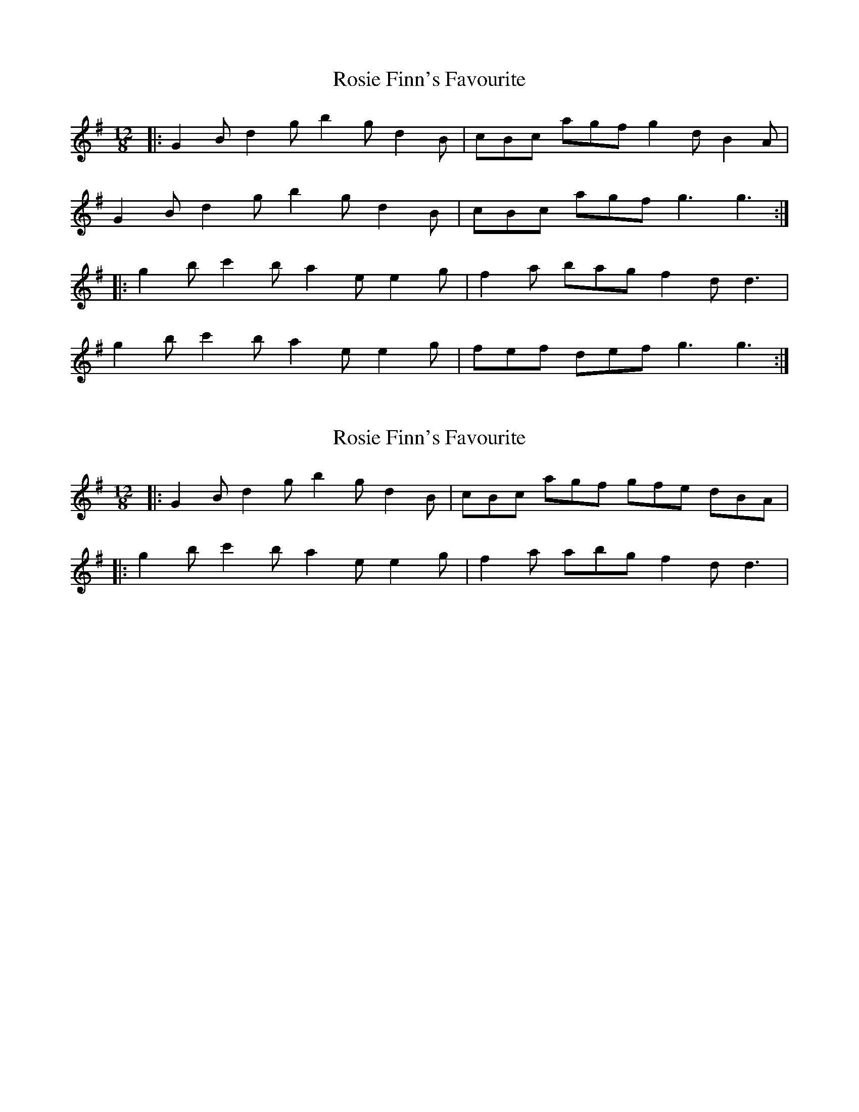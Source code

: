 X: 1
T: Rosie Finn's Favourite
Z: Jeremy
S: https://thesession.org/tunes/664#setting664
R: slide
M: 12/8
L: 1/8
K: Gmaj
|:G2B d2g b2g d2B|cBc agf g2d B2A|
G2B d2g b2g d2B|cBc agf g3 g3:|
|:g2b c'2b a2e e2g|f2a bag f2d d3|
g2b c'2b a2e e2g|fef def g3 g3:|
X: 2
T: Rosie Finn's Favourite
Z: ceolachan
S: https://thesession.org/tunes/664#setting13703
R: slide
M: 12/8
L: 1/8
K: Gmaj
|: G2 B d2 g b2 g d2 B | cBc agf gfe dBA ||: g2 b c'2 b a2 e e2 g | f2 a abg f2 d d3 |
